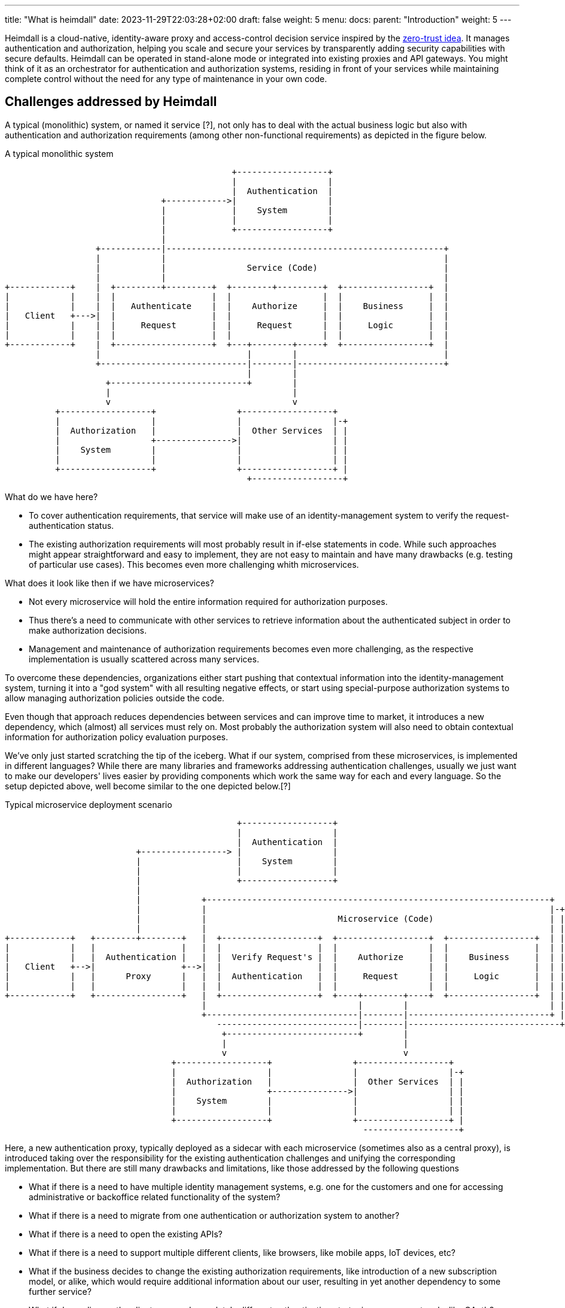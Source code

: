 ---
title: "What is heimdall"
date: 2023-11-29T22:03:28+02:00
draft: false
weight: 5
menu:
  docs:
    parent: "Introduction"
    weight: 5
---

Heimdall is a cloud-native, identity-aware proxy and access-control decision service inspired by the https://en.wikipedia.org/wiki/Zero_trust_security_model[zero-trust idea]. It manages authentication and authorization, helping you scale and secure your services by transparently adding security capabilities with secure defaults. Heimdall can be operated in stand-alone mode or integrated into existing proxies and API gateways. You might think of it as an orchestrator for authentication and authorization systems, residing in front of your services while maintaining complete control without the need for any type of maintenance in your own code.

== Challenges addressed by Heimdall

A typical (monolithic) system, or named it service [?], not only has to deal with the actual business logic but also with authentication and authorization requirements (among other non-functional requirements) as depicted in the figure below.

[ditaa, format=svg]
.A typical monolithic system
....
                                             +------------------+
                                             |                  |
                                             |  Authentication  |
                               +------------>|                  |
                               |             |    System        |
                               |             |                  |
                               |             +------------------+
                               |
                  +------------|-------------------------------------------------------+
                  |            |                                                       |
                  |            |                Service (Code)                         |
                  |            |                                                       |
+------------+    |  +---------+---------+  +--------+---------+  +-----------------+  |
|            |    |  |                   |  |                  |  |                 |  |
|            |    |  |   Authenticate    |  |    Authorize     |  |    Business     |  |
|   Client   +--->|  |                   |  |                  |  |                 |  |
|            |    |  |     Request       |  |     Request      |  |     Logic       |  |
|            |    |  |                   |  |                  |  |                 |  |
+------------+    |  +-------------------+  +---+--------+-----+  +-----------------+  |
                  |                             |        |                             |
                  +-----------------------------|--------|-----------------------------+
                                                |        |
                    +---------------------------+        |
                    |                                    |
                    v                                    v
          +------------------+                +------------------+
          |                  |                |                  |-+
          |  Authorization   |                |  Other Services  | |
          |                  +--------------->|                  | |
          |    System        |                |                  | |
          |                  |                |                  | |
          +------------------+                +------------------+ |
                                                +------------------+

....

What do we have here?

* To cover authentication requirements, that service will make use of an identity-management system to verify the request-authentication status.
* The existing authorization requirements will most probably result in if-else statements in code. While such approaches might appear straightforward and easy to implement, they are not easy to maintain and have many drawbacks (e.g. testing of particular use cases). This becomes even more challenging whith microservices.

What does it look like then if we have microservices?

* Not every microservice will hold the entire information required for authorization purposes.
* Thus there's a need to communicate with other services to retrieve information about the authenticated subject in order to make authorization decisions.
* Management and maintenance of authorization requirements becomes even more challenging, as the respective implementation is usually scattered across many services.

To overcome these dependencies, organizations either start pushing that contextual information into the identity-management system, turning it into a "god system" with all resulting negative effects, or start using special-purpose authorization systems to allow managing authorization policies outside the code.

Even though that approach reduces dependencies between services and can improve time to market, it introduces a new dependency, which (almost) all services must rely on. Most probably the authorization system will also need to obtain contextual information for authorization policy evaluation purposes.

We've only just started scratching the tip of the iceberg. What if our system, comprised from these microservices, is implemented in different languages? While there are many libraries and frameworks addressing authentication challenges, usually we just want to make our developers' lives easier by providing components which work the same way for each and every language. So the setup depicted above, well become similar to the one depicted below.[?]

[[_fig_typical_deployment_scenario]]
.Typical microservice deployment scenario
[ditaa, format=svg]
....
                                              +------------------+
                                              |                  |
                                              |  Authentication  |
                          +-----------------> |                  |
                          |                   |    System        |
                          |                   |                  |
                          |                   +------------------+
                          |
                          |            +--------------------------------------------------------------------+
                          |            |                                                                    |-+
                          |            |                          Microservice (Code)                       | |
                          |            |                                                                    | |
+------------+   +--------+--------+   |  +-------------------+  +------------------+  +-----------------+  | |
|            |   |                 |   |  |                   |  |                  |  |                 |  | |
|            |   |  Authentication |   |  |  Verify Request's |  |    Authorize     |  |    Business     |  | |
|   Client   +-->|                 +-->|  |                   |  |                  |  |                 |  | |
|            |   |      Proxy      |   |  |  Authentication   |  |     Request      |  |     Logic       |  | |
|            |   |                 |   |  |                   |  |                  |  |                 |  | |
+------------+   +-----------------+   |  +-------------------+  +----+--------+----+  +-----------------+  | |
                                       |                              |        |                            | |
                                       +------------------------------|--------|----------------------------+ |
                                          ----------------------------|--------|------------------------------+
                                           +--------------------------+        |
                                           |                                   |
                                           v                                   v
                                 +------------------+                +------------------+
                                 |                  |                |                  |-+
                                 |  Authorization   |                |  Other Services  | |
                                 |                  +--------------->|                  | |
                                 |    System        |                |                  | |
                                 |                  |                |                  | |
                                 +------------------+                +------------------+ |
                                                                       -------------------+
....

Here, a new authentication proxy, typically deployed as a sidecar with each microservice (sometimes also as a central proxy), is introduced taking over the responsibility for the existing authentication challenges and unifying the corresponding implementation. But there are still many drawbacks and limitations, like those addressed by the following questions

* What if there is a need to have multiple identity management systems, e.g. one for the customers and one for accessing administrative or backoffice related functionality of the system?
* What if there is a need to migrate from one authentication or authorization system to another?
* What if there is a need to open the existing APIs?
* What if there is a need to support multiple different clients, like browsers, like mobile apps, IoT devices, etc?
* What if the business decides to change the existing authorization requirements, like introduction of a new subscription model, or alike, which would require additional information about our user, resulting in yet another dependency to some further service?
* What if depending on the client, we need completely different authentication strategies or even protocols, like OAuth2 or OpenID Connect in one case, mTLS in another case and cookie based approach and yet another case?
* How to ensure, that our microservice code does not implement shortcuts and thus does not compromise the security of the entire system? (And there are diverse options achieving that)
* ...

This is by far not an exhaustive list. But the main question related to it is what does all of that mean in sense of coordination-, implementation efforts and time-to-market?

This is exactly where heimdall can step in and help you to address these challenges, reduce the complexity of your code, free resources, increase your time to market and make your system more secure.
